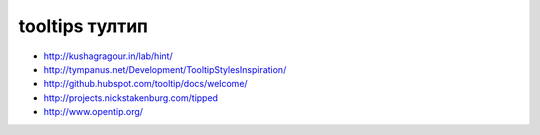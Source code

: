 tooltips тултип
---------------

+ http://kushagragour.in/lab/hint/
+ http://tympanus.net/Development/TooltipStylesInspiration/
+ http://github.hubspot.com/tooltip/docs/welcome/
+ http://projects.nickstakenburg.com/tipped 
+ http://www.opentip.org/ 

